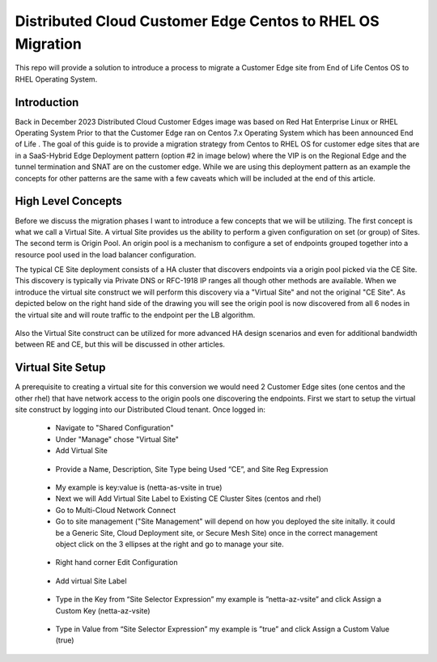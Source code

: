 .. meta::
   :description: F5 Distributed Cloud Customer Edge Centos to RHEL OS Conversion Example
   :keywords: F5, Distributed Cloud, Customer Edge, Centos, RHEL, 

.. _ce_os_migration-centos_to_rhel:

Distributed Cloud Customer Edge Centos to RHEL OS Migration
==========================================================================

This repo will provide a solution to introduce a process to migrate a Customer Edge site from
End of Life Centos OS to RHEL Operating System.

Introduction
------------
Back in December 2023 Distributed Cloud Customer Edges image was based on Red Hat Enterprise Linux or RHEL Operating System  
Prior to that the Customer Edge ran on Centos 7.x Operating System which has been announced End of Life .
The goal of this guide is to provide a migration strategy from Centos to RHEL OS for customer edge sites that are in a SaaS-Hybrid Edge Deployment
pattern (option #2 in image below) where the VIP is on the Regional Edge and the tunnel termination and SNAT are on the customer edge.  
While we are using this deployment pattern as an example the concepts for other patterns are the same with a few caveats which will be included 
at the end of this article.

.. figure:: ./images/f5xc-deployment-models.png
   :align: center

High Level Concepts
-------------------
Before we discuss the migration phases I want to introduce a few concepts that we will be utilizing.  The first concept is what we call a Virtual Site.  
A virtual Site provides us the ability to perform a given configuration on set (or group) of Sites.  The second term is Origin Pool.  
An origin pool is a mechanism to configure a set of endpoints grouped together into a resource pool used in the load balancer configuration.

The typical CE Site deployment consists of a HA cluster that discovers endpoints via a origin pool picked via the CE Site.
This discovery is typically via Private DNS or RFC-1918 IP ranges all though other methods are available.  
When we introduce the virtual site construct we will perform this discovery via a "Virtual Site" and not the original "CE Site".
As depicted below on the right hand side of the drawing you will see the origin pool is now discovered from all 6 nodes in the virtual site 
and will route traffic to the endpoint per the LB algorithm.  

.. figure:: ./images/site-vs-virtual-site.png 
   :align: center

Also the Virtual Site construct can be utilized for more advanced HA design scenarios and even for additional bandwidth between RE and CE, but this will be discussed in other articles.

Virtual Site Setup
------------------
A prerequisite to creating a virtual site for this conversion we would need 2 Customer Edge sites (one centos and the other rhel) that have network access to the origin pools one discovering the endpoints.
First we start to setup the virtual site construct by logging into our Distributed Cloud tenant.  
Once logged in:
   * Navigate to "Shared Configuration"
   * Under "Manage" chose "Virtual Site"
   * Add Virtual Site
   .. figure:: ./images/add-virt-site.png
    :align: center
   * Provide a Name, Description, Site Type being Used “CE”, and Site Reg Expression
   .. figure:: ./images/create-reg-expression.png
    :align: center
   * My example is key:value is (netta-as-vsite in true)
   * Next we will Add Virtual Site Label to Existing CE Cluster Sites (centos and rhel)
   * Go to Multi-Cloud Network Connect
   * Go to site management ("Site Management" will depend on how you deployed the site initally.  it could be a Generic Site, Cloud Deployment site, or Secure Mesh Site) once in the correct management object click on the 3 ellipses at the right and go to manage your site.
   .. figure:: ./images/manage-site.png
    :align: center
   * Right hand corner Edit Configuration
   .. figure:: ./images/edit-config.png
    :align: center
   * Add virtual Site Label
   .. figure:: ./images/add-label.png
    :align: center 
   * Type in the Key from “Site Selector Expression” my example is ”netta-az-vsite” and click Assign a Custom Key (netta-az-vsite)
   .. figure:: ./images/add-key.png
    :align: center
   * Type in Value from “Site Selector Expression” my example is ”true” and click Assign a Custom Value (true)
   .. figure:: ./images/add-value.png
    :align: center



